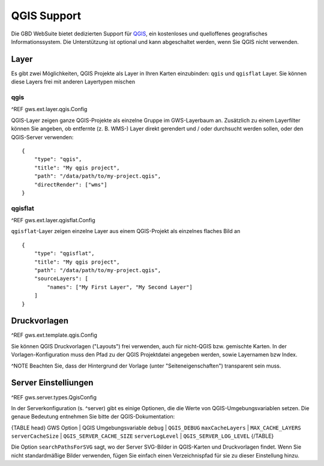 QGIS Support
============

Die GBD WebSuite bietet dedizierten Support für `QGIS <https://qgis.org>`_, ein kostenloses und quelloffenes geografisches Informationssystem. Die Unterstützung ist optional und kann abgeschaltet werden, wenn Sie QGIS nicht verwenden.

Layer
-----

Es gibt zwei Möglichkeiten, QGIS Projekte als Layer in Ihren Karten einzubinden: ``qgis`` und ``qgisflat`` Layer. Sie können diese Layers frei mit anderen Layertypen mischen

qgis
~~~~

^REF gws.ext.layer.qgis.Config

QGIS-Layer zeigen ganze QGIS-Projekte als einzelne Gruppe im GWS-Layerbaum an. Zusätzlich zu einem Layerfilter können Sie angeben, ob entfernte (z. B. WMS-) Layer direkt gerendert und / oder durchsucht werden sollen, oder den QGIS-Server verwenden: ::

    {
        "type": "qgis",
        "title": "My qgis project",
        "path": "/data/path/to/my-project.qgis",
        "directRender": ["wms"]
    }

qgisflat
~~~~~~~~

^REF gws.ext.layer.qgisflat.Config

``qgisflat``-Layer zeigen einzelne Layer aus einem QGIS-Projekt als einzelnes flaches Bild an ::

    {
        "type": "qgisflat",
        "title": "My qgis project",
        "path": "/data/path/to/my-project.qgis",
        "sourceLayers": [
            "names": ["My First Layer", "My Second Layer"]
        ]
    }

Druckvorlagen
-------------

^REF gws.ext.template.qgis.Config

Sie können QGIS Druckvorlagen ("Layouts") frei verwenden, auch für nicht-QGIS bzw. gemischte Karten. In der Vorlagen-Konfiguration muss den Pfad zu der QGIS Projektdatei angegeben werden, sowie Layernamen bzw Index.

^NOTE Beachten Sie, dass der Hintergrund der Vorlage (unter "Seiteneigenschaften") transparent sein muss.

Server Einstelliungen
---------------------

^REF gws.server.types.QgisConfig

In der Serverkonfiguration (s. ^server) gibt es einige Optionen, die die Werte von QGIS-Umgebungsvariablen setzen. Die genaue Bedeutung entnehmen Sie bitte der QGIS-Dokumentation:

{TABLE head}
GWS Option | QGIS Umgebungsvariable
``debug``	| ``QGIS_DEBUG``
``maxCacheLayers`` | ``MAX_CACHE_LAYERS``
``serverCacheSize`` | ``QGIS_SERVER_CACHE_SIZE``
``serverLogLevel`` | ``QGIS_SERVER_LOG_LEVEL``
{/TABLE}

Die Option ``searchPathsForSVG`` sagt, wo der Server SVG-Bilder in QGIS-Karten und Druckvorlagen findet. Wenn Sie nicht standardmäßige Bilder verwenden, fügen Sie einfach einen Verzeichnispfad für sie zu dieser Einstellung hinzu.
